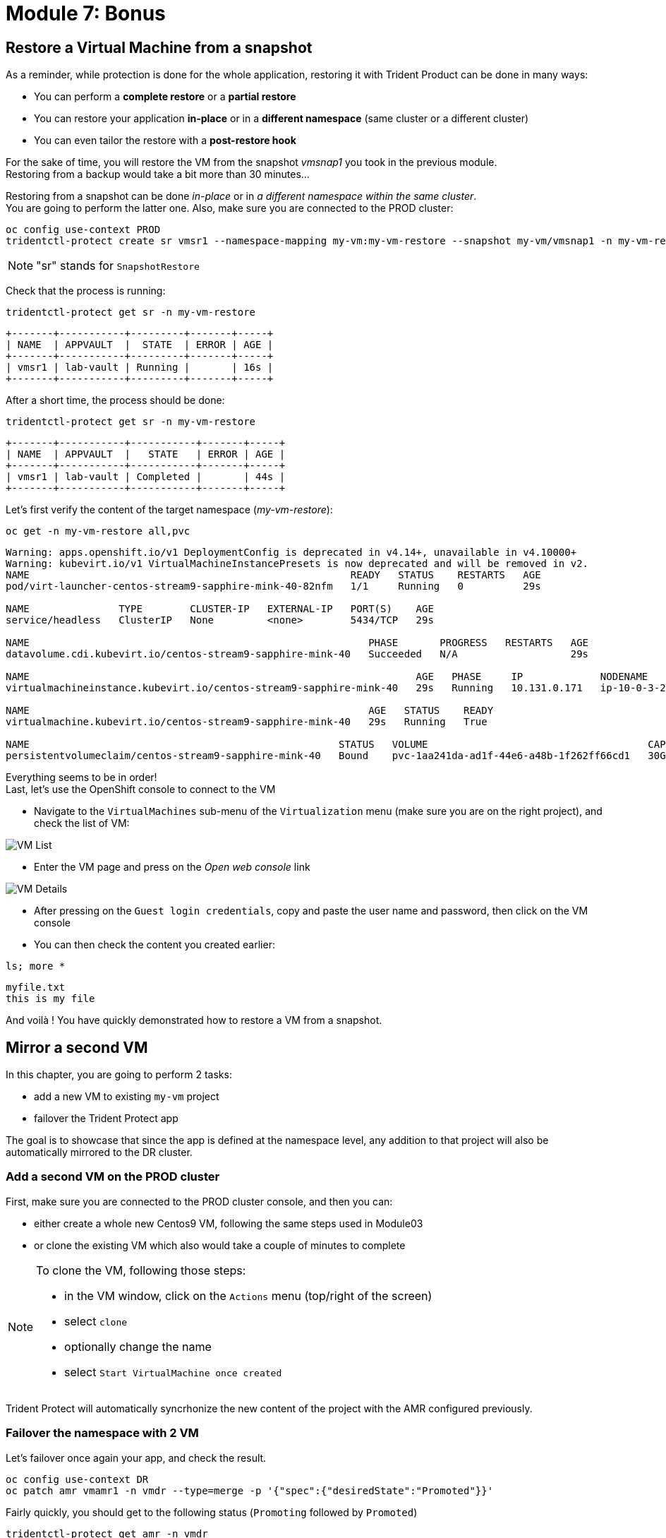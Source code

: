 # Module 7: Bonus

[#vmrestore]
== Restore a Virtual Machine from a snapshot

As a reminder, while protection is done for the whole application, restoring it with Trident Product can be done in many ways: 

* You can perform a *complete restore* or a *partial restore*
* You can restore your application *in-place* or in a *different namespace* (same cluster or a different cluster)
* You can even tailor the restore with a *post-restore hook*

For the sake of time, you will restore the VM from the snapshot _vmsnap1_ you took in the previous module. +
Restoring from a backup would take a bit more than 30 minutes...

Restoring from a snapshot can be done _in-place_ or in _a different namespace within the same cluster_. +
You are going to perform the latter one. Also, make sure you are connected to the PROD cluster:

[.lines_space]
[.console-input]
[source,bash,role=execute]
----
oc config use-context PROD
tridentctl-protect create sr vmsr1 --namespace-mapping my-vm:my-vm-restore --snapshot my-vm/vmsnap1 -n my-vm-restore
----
NOTE: "sr" stands for `SnapshotRestore`

Check that the process is running: 
[.lines_space]
[.console-input]
[source,bash,role=execute]
----
tridentctl-protect get sr -n my-vm-restore
----
[.console-output]
[source,bash]
----
+-------+-----------+---------+-------+-----+
| NAME  | APPVAULT  |  STATE  | ERROR | AGE |
+-------+-----------+---------+-------+-----+
| vmsr1 | lab-vault | Running |       | 16s |
+-------+-----------+---------+-------+-----+
----
After a short time, the process should be done:
[.lines_space]
[.console-input]
[source,bash,role=execute]
----
tridentctl-protect get sr -n my-vm-restore
----
[.console-output]
[source,bash]
----
+-------+-----------+-----------+-------+-----+
| NAME  | APPVAULT  |   STATE   | ERROR | AGE |
+-------+-----------+-----------+-------+-----+
| vmsr1 | lab-vault | Completed |       | 44s |
+-------+-----------+-----------+-------+-----+
----
Let's first verify the content of the target namespace (_my-vm-restore_):
[.lines_space]
[.console-input]
[source,bash,role=execute]
----
oc get -n my-vm-restore all,pvc
----
[.console-output]
[source,bash]
----
Warning: apps.openshift.io/v1 DeploymentConfig is deprecated in v4.14+, unavailable in v4.10000+
Warning: kubevirt.io/v1 VirtualMachineInstancePresets is now deprecated and will be removed in v2.
NAME                                                      READY   STATUS    RESTARTS   AGE
pod/virt-launcher-centos-stream9-sapphire-mink-40-82nfm   1/1     Running   0          29s

NAME               TYPE        CLUSTER-IP   EXTERNAL-IP   PORT(S)    AGE
service/headless   ClusterIP   None         <none>        5434/TCP   29s

NAME                                                         PHASE       PROGRESS   RESTARTS   AGE
datavolume.cdi.kubevirt.io/centos-stream9-sapphire-mink-40   Succeeded   N/A                   29s

NAME                                                                 AGE   PHASE     IP             NODENAME                                   READY
virtualmachineinstance.kubevirt.io/centos-stream9-sapphire-mink-40   29s   Running   10.131.0.171   ip-10-0-3-229.us-east-2.compute.internal   True

NAME                                                         AGE   STATUS    READY
virtualmachine.kubevirt.io/centos-stream9-sapphire-mink-40   29s   Running   True

NAME                                                    STATUS   VOLUME                                     CAPACITY   ACCESS MODES   STORAGECLASS          VOLUMEATTRIBUTESCLASS   AGE
persistentvolumeclaim/centos-stream9-sapphire-mink-40   Bound    pvc-1aa241da-ad1f-44e6-a48b-1f262ff66cd1   30Gi       RWX            storage-class-iscsi   <unset>                 36s
----
Everything seems to be in order! +
Last, let's use the OpenShift console to connect to the VM

* Navigate to the `VirtualMachines` sub-menu of the `Virtualization` menu (make sure you are on the right project), and check the list of VM:

image::Mod7_OCP_Console_VM_List.png[VM List]

* Enter the VM page and press on the _Open web console_ link

image::Mod7_OCP_Console_VM_Details.png[VM Details]

* After pressing on the `Guest login credentials`, copy and paste the user name and password, then click on the VM console

* You can then check the content you created earlier:

[.lines_space]
[.console-input]
[source,bash,role=execute]
----
ls; more *
----
[.console-output]
[source,bash]
----
myfile.txt
this is my file
----

And voilà ! You have quickly demonstrated how to restore a VM from a snapshot.

[#vmadd]
== Mirror a second VM

In this chapter, you are going to perform 2 tasks:

* add a new VM to existing `my-vm` project
* failover the Trident Protect app

The goal is to showcase that since the app is defined at the namespace level, any addition to that project will also be automatically mirrored to the DR cluster.

=== Add a second VM on the PROD cluster

First, make sure you are connected to the PROD cluster console, and then you can:

* either create a whole new Centos9 VM, following the same steps used in Module03
* or clone the existing VM which also would take a couple of minutes to complete

[NOTE]
====
To clone the VM, following those steps:

* in the VM window, click on the `Actions` menu (top/right of the screen)
* select `clone`
* optionally change the name
* select `Start VirtualMachine once created`
====

Trident Protect will automatically syncrhonize the new content of the project with the AMR configured previously.

=== Failover the namespace with 2 VM

Let's failover once again your app, and check the result.

[.lines_space]
[.console-input]
[source,bash,role=execute]
----
oc config use-context DR
oc patch amr vmamr1 -n vmdr --type=merge -p '{"spec":{"desiredState":"Promoted"}}'
----
Fairly quickly, you should get to the following status (`Promoting` followed by `Promoted`)
[.lines_space]
[.console-input]
[source,bash,role=execute]
----
tridentctl-protect get amr -n vmdr
----
[.console-output]
[source,bash]
----
+----------+--------------+-----------------+---------------+-------------+-------+-------+
|   NAME   |  SOURCE APP  | DESTINATION APP | DESIRED STATE |    STATE    |  AGE  | ERROR |
+----------+--------------+-----------------+---------------+-------------+-------+-------+
|  vmamr1  |  lab-vault   |    lab-vault    |   Promoted    |   Promoted  |  20s  |       |
+----------+--------------+-----------------+---------------+-------------+-------+-------+
----
Now that the process is done, let's check the content of our namespace:
[.lines_space]
[.console-input]
[source,bash,role=execute]
----
oc get -n vmdr vm,pvc
----
[.console-output]
[source,bash]
----
NAME                                                            AGE   STATUS    READY
virtualmachine.kubevirt.io/centos-stream9-boston                35s   Running   True
virtualmachine.kubevirt.io/centos-stream9-boston-clone-2oohsv   35s   Running   True

NAME                                                                          STATUS   VOLUME                                     CAPACITY   ACCESS MODES   STORAGECLASS          VOLUMEATTRIBUTESCLASS   AGE
persistentvolumeclaim/centos-stream9-boston                                   Bound    pvc-68178d10-557a-4633-a194-44d34f166cdf   30Gi       RWX            storage-class-iscsi   <unset>                 31m
persistentvolumeclaim/restore-e1cae597-3e5d-414c-be68-8e9bdbe8faf6-rootdisk   Bound    pvc-e5544494-2b85-4504-9bce-531ede45a1fb   30Gi       RWX            storage-class-iscsi   <unset>                 9m48s
----

You can see your two Virtual Machines! +
If you go back to the OpenShift console, you will also see both of them:

image::Mod7_OCP_Console_DR_2VMs.png[two VMs]

[#wordpress]
== Disaster Recovery for your Wordpress application

You can follow here the same methodology you applied in the _Module-06_ for the Virtual Machine.

=== Setup the mirroring

You first need to retrieve the application ID on the PROD cluster using the command line. +
We will use the _oc config_ command line to switch between clusters context.

[.lines_space]
[.console-input]
[source,bash,role=execute]
----
oc config use-context PROD
SRCAPPID=$(tridentctl-protect get app wordpress -n wordpress -o json | jq -r .metadata.uid) && echo $SRCAPPID
----

With that information, you can create the mirror relationship on the DR cluster. +

Let's first switch context to point to the DR cluster:
[.lines_space]
[.console-input]
[source,bash,role=execute]
----
oc config use-context DR
----

As we use a YAML manifest, you also need to create the target namespace on the DR cluster.
[.lines_space]
[.console-input]
[source,bash,role=execute]
----
oc create ns wordpressdr

cat << EOF | oc apply -f -
apiVersion: protect.trident.netapp.io/v1
kind: AppMirrorRelationship
metadata:
  name: wpamr1
  namespace: wordpressdr
spec:
  desiredState: Established
  destinationAppVaultRef: lab-vault
  namespaceMapping:
  - destination: wordpressdr
    source: wordpress
  recurrenceRule: |-
    DTSTART:20240901T000200Z
    RRULE:FREQ=MINUTELY;INTERVAL=5
  sourceAppVaultRef: lab-vault
  sourceApplicationName: wordpress
  sourceApplicationUID: $SRCAPPID
  storageClassName: storage-class-nfs
EOF
----
Let's check the status of this new object on the DR cluster:
[.lines_space]
[.console-input]
[source,bash,role=execute]
----
tridentctl-protect get amr -n wordpressdr
----
[.console-output]
[source,bash]
----
+----------+--------------+-----------------+---------------+--------------+-----+-------+
|   NAME   |  SOURCE APP  | DESTINATION APP | DESIRED STATE |     STATE    | AGE | ERROR |
+----------+--------------+-----------------+---------------+--------------+-----+-------+
|  wpamr1  |  lab-vault   |    lab-vault    | Established   | Establishing | 41s |       |
+----------+--------------+-----------------+---------------+--------------+-----+-------+
----
It will take a couple of minutes for the mirroring to be setup, or `Established` in the Trident language.
[.lines_space]
[.console-input]
[source,bash,role=execute]
----
tridentctl-protect get amr -n wordpressdr
----
[.console-output]
[source,bash]
----
+----------+--------------+-----------------+---------------+-------------+-------+-------+
|   NAME   |  SOURCE APP  | DESTINATION APP | DESIRED STATE |    STATE    |  AGE  | ERROR |
+----------+--------------+-----------------+---------------+-------------+-------+-------+
|  wpamr1  |  lab-vault   |    lab-vault    | Established   | Established |  1m30 |       |
+----------+--------------+-----------------+---------------+-------------+-------+-------+
----
Let's verify what we currently have in the target namespace:
[.lines_space]
[.console-input]
[source,bash,role=execute]
----
oc get -n wordpressdr svc,po,pvc
----
[.console-output]
[source,bash]
----
NAME                                             STATUS   VOLUME                                     CAPACITY   ACCESS MODES   STORAGECLASS        VOLUMEATTRIBUTESCLASS   AGE
persistentvolumeclaim/data-wordpress-mariadb-0   Bound    pvc-1fc62930-31da-4d2d-92ca-4449fe13211c   8Gi        RWO            storage-class-nfs   <unset>                 2m35s
persistentvolumeclaim/wordpress                  Bound    pvc-29440095-169e-4524-94f7-e45e03e1e2d6   10Gi       RWO            storage-class-nfs   <unset>                 2m35s
----
As expected, you only see the PVC for now.

=== Failover your application

Failover your application is pretty straight forward. +
You just need to _patch_ the AMR on the DR cluster.

[.lines_space]
[.console-input]
[source,bash,role=execute]
----
oc patch amr wpamr1 -n wordpressdr --type=merge -p '{"spec":{"desiredState":"Promoted"}}'
----
Fairly quickly, you should get to the following result:
[.lines_space]
[.console-input]
[source,bash,role=execute]
----
tridentctl-protect get amr -n wordpressdr
----
[.console-output]
[source,bash]
----
+----------+--------------+-----------------+---------------+-------------+-------+-------+
|   NAME   |  SOURCE APP  | DESTINATION APP | DESIRED STATE |    STATE    |  AGE  | ERROR |
+----------+--------------+-----------------+---------------+-------------+-------+-------+
|  wpamr1  |  lab-vault   |    lab-vault    |   Promoted    |   Promoted  |  20s  |       |
+----------+--------------+-----------------+---------------+-------------+-------+-------+
----

Once in the `Promoted` state, let's check the content of our namespace:
[.lines_space]
[.console-input]
[source,bash,role=execute]
----
oc get -n wordpressdr svc,po,pvc
----
[.console-output]
[source,bash]
----
NAME                                 TYPE           CLUSTER-IP       EXTERNAL-IP                                                              PORT(S)                      AGE
service/wordpress                    LoadBalancer   172.30.104.107   a6fe2051eeb554284a7b3d398c119b63-831257922.us-east-2.elb.amazonaws.com   80:30175/TCP,443:30394/TCP   70s
service/wordpress-mariadb            ClusterIP      172.30.227.139   <none>                                                                   3306/TCP                     69s
service/wordpress-mariadb-headless   ClusterIP      None             <none>                                                                   3306/TCP                     69s

NAME                             READY   STATUS    RESTARTS   AGE
pod/wordpress-64f8c88c45-hns76   1/1     Running   0          70s
pod/wordpress-mariadb-0          1/1     Running   0          69s

NAME                                             STATUS   VOLUME                                     CAPACITY   ACCESS MODES   STORAGECLASS        VOLUMEATTRIBUTESCLASS   AGE
persistentvolumeclaim/data-wordpress-mariadb-0   Bound    pvc-1fc62930-31da-4d2d-92ca-4449fe13211c   8Gi        RWO            storage-class-nfs   <unset>                 5m4s
persistentvolumeclaim/wordpress                  Bound    pvc-29440095-169e-4524-94f7-e45e03e1e2d6   10Gi       RWO            storage-class-nfs   <unset>                 5m4s
----

As you can see, everything is back! +
If you connect on your browser to the FQDN provided by the LoadBalancer, you should be able to connect to Wordpress and see the content create in the Module-03.

